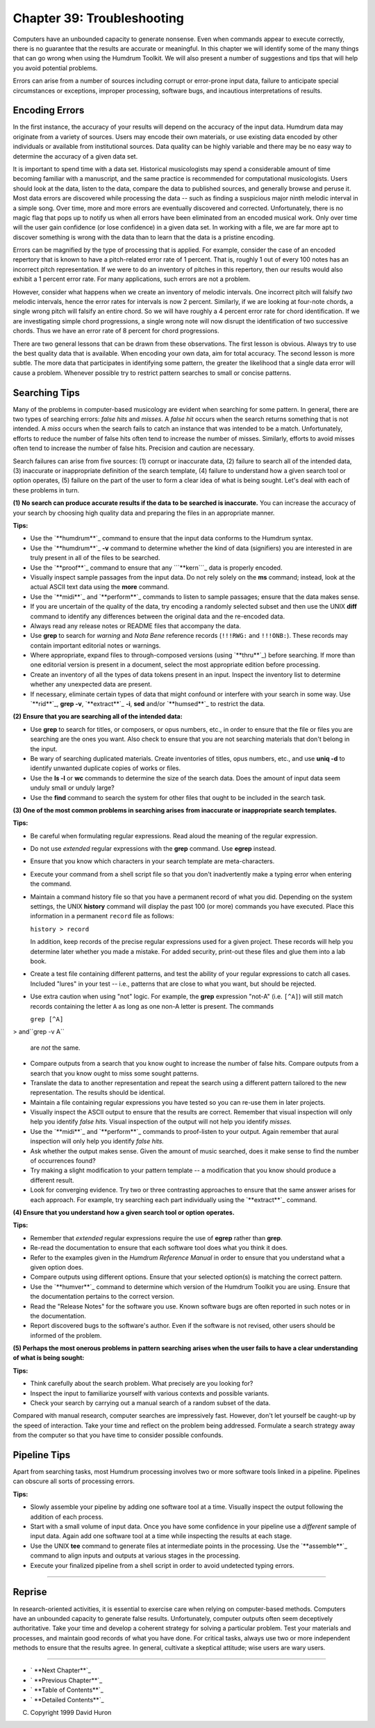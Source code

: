 ==============================
Chapter 39: Troubleshooting
==============================

Computers have an unbounded capacity to generate nonsense. Even when commands
appear to execute correctly, there is no guarantee that the results are
accurate or meaningful. In this chapter we will identify some of the many
things that can go wrong when using the Humdrum Toolkit. We will also present
a number of suggestions and tips that will help you avoid potential problems.

Errors can arise from a number of sources including corrupt or error-prone
input data, failure to anticipate special circumstances or exceptions,
improper processing, software bugs, and incautious interpretations of
results.


Encoding Errors
---------------

In the first instance, the accuracy of your results will depend on the
accuracy of the input data. Humdrum data may originate from a variety of
sources. Users may encode their own materials, or use existing data encoded
by other individuals or available from institutional sources. Data quality
can be highly variable and there may be no easy way to determine the accuracy
of a given data set.

It is important to spend time with a data set. Historical musicologists may
spend a considerable amount of time becoming familiar with a manuscript, and
the same practice is recommended for computational musicologists. Users
should look at the data, listen to the data, compare the data to published
sources, and generally browse and peruse it. Most data errors are discovered
while processing the data -- such as finding a suspicious major ninth melodic
interval in a simple song. Over time, more and more errors are eventually
discovered and corrected. Unfortunately, there is no magic flag that pops up
to notify us when all errors have been eliminated from an encoded musical
work. Only over time will the user gain confidence (or lose confidence) in a
given data set. In working with a file, we are far more apt to discover
something is wrong with the data than to learn that the data is a pristine
encoding.

Errors can be magnified by the type of processing that is applied. For
example, consider the case of an encoded repertory that is known to have a
pitch-related error rate of 1 percent. That is, roughly 1 out of every 100
notes has an incorrect pitch representation. If we were to do an inventory of
pitches in this repertory, then our results would also exhibit a 1 percent
error rate. For many applications, such errors are not a problem.

However, consider what happens when we create an inventory of melodic
intervals. One incorrect pitch will falsify *two* melodic intervals, hence
the error rates for intervals is now 2 percent. Similarly, if we are looking
at four-note chords, a single wrong pitch will falsify an entire chord. So we
will have roughly a 4 percent error rate for chord identification. If we are
investigating simple chord progressions, a single wrong note will now disrupt
the identification of two successive chords. Thus we have an error rate of 8
percent for chord progressions.

There are two general lessons that can be drawn from these observations. The
first lesson is obvious. Always try to use the best quality data that is
available. When encoding your own data, aim for total accuracy. The second
lesson is more subtle. The more data that participates in identifying some
pattern, the greater the likelihood that a single data error will cause a
problem. Whenever possible try to restrict pattern searches to small or
concise patterns.


Searching Tips
--------------

Many of the problems in computer-based musicology are evident when searching
for some pattern. In general, there are two types of searching errors: *false
hits* and *misses*. A *false hit* occurs when the search returns something
that is not intended. A *miss* occurs when the search fails to catch an
instance that was intended to be a match. Unfortunately, efforts to reduce
the number of false hits often tend to increase the number of misses.
Similarly, efforts to avoid misses often tend to increase the number of false
hits. Precision and caution are necessary.

Search failures can arise from five sources: (1) corrupt or inaccurate data,
(2) failure to search all of the intended data, (3) inaccurate or
inappropriate definition of the search template, (4) failure to understand
how a given search tool or option operates, (5) failure on the part of the
user to form a clear idea of what is being sought. Let's deal with each of
these problems in turn.

**(1) No search can produce accurate results if the data** **to be searched
is inaccurate.** You can increase the accuracy of your search by choosing
high quality data and preparing the files in an appropriate manner.

**Tips:**

-   Use the `**humdrum**`_ command to ensure that the input data conforms
    to the Humdrum syntax.
-   Use the `**humdrum**`_ **-v** command to determine whether the kind
    of data (signifiers) you are interested in are truly present in all of
    the files to be searched.
-   Use the `**proof**`_ command to ensure that any ```**kern```_ data is
    properly encoded.
-   Visually inspect sample passages from the input data. Do not rely
    solely on the **ms** command; instead, look at the actual ASCII text data
    using the **more** command.
-   Use the `**midi**`_ and `**perform**`_ commands to listen to sample
    passages; ensure that the data makes sense.
-   If you are uncertain of the quality of the data, try encoding a
    randomly selected subset and then use the UNIX **diff** command to
    identify any differences between the original data and the re-encoded
    data.
-   Always read any release notes or README files that accompany the
    data.
-   Use **grep** to search for *warning* and *Nota Bene* reference
    records (``!!!RWG:`` and ``!!!ONB:``). These records may contain
    important editorial notes or warnings.
-   Where appropriate, expand files to through-composed versions (using
    `**thru**`_) before searching. If more than one editorial version is
    present in a document, select the most appropriate edition before
    processing.
-   Create an inventory of all the types of data tokens present in an
    input. Inspect the inventory list to determine whether any unexpected
    data are present.
-   If necessary, eliminate certain types of data that might confound or
    interfere with your search in some way. Use `**rid**`_, **grep -v**,
    `**extract**`_ **-i**, **sed** and/or `**humsed**`_ to restrict the data.

**(2) Ensure that you are searching all of the intended data:**

-   Use **grep** to search for titles, or composers, or opus numbers,
    etc., in order to ensure that the file or files you are searching are the
    ones you want. Also check to ensure that you are not searching materials
    that don't belong in the input.
-   Be wary of searching duplicated materials. Create inventories of
    titles, opus numbers, etc., and use **uniq -d** to identify unwanted
    duplicate copies of works or files.
-   Use the **ls -l** or **wc** commands to determine the size of the
    search data. Does the amount of input data seem unduly small or unduly
    large?
-   Use the **find** command to search the system for other files that
    ought to be included in the search task.

**(3) One of the most common problems in searching arises** **from inaccurate
or inappropriate search templates.**

**Tips:**

-   Be careful when formulating regular expressions. Read aloud the
    meaning of the regular expression.
-   Do not use *extended* regular expressions with the **grep** command.
    Use **egrep** instead.
-   Ensure that you know which characters in your search template are
    meta-characters.
-   Execute your command from a shell script file so that you don't
    inadvertently make a typing error when entering the command.
-   Maintain a command history file so that you have a permanent record
    of what you did. Depending on the system settings, the UNIX **history**
    command will display the past 100 (or more) commands you have executed.
    Place this information in a permanent ``record`` file as follows:

    ``history > record``

    In addition, keep records of the precise regular expressions used for
    a given project. These records will help you determine later whether you
    made a mistake. For added security, print-out these files and glue them
    into a lab book.
-   Create a test file containing different patterns, and test the
    ability of your regular expressions to catch all cases. Included "lures"
    in your test -- i.e., patterns that are close to what you want, but
    should be rejected.
-   Use extra caution when using "not" logic. For example, the **grep**
    expression "not-A" (i.e. ``[^A]``) will still match records containing
    the letter ``A`` as long as one non-A letter is present. The commands

    ``grep [^A]``
>     and``grep -v A``

    are *not* the same.
-   Compare outputs from a search that you know ought to increase the
    number of false hits. Compare outputs from a search that you know ought
    to miss some sought patterns.
-   Translate the data to another representation and repeat the search
    using a different pattern tailored to the new representation. The results
    should be identical.
-   Maintain a file containing regular expressions you have tested so you
    can re-use them in later projects.
-   Visually inspect the ASCII output to ensure that the results are
    correct. Remember that visual inspection will only help you identify
    *false hits.* Visual inspection of the output will not help you identify
    *misses.*
-   Use the `**midi**`_ and `**perform**`_ commands to proof-listen to
    your output. Again remember that aural inspection will only help you
    identify *false hits.*
-   Ask whether the output makes sense. Given the amount of music
    searched, does it make sense to find the number of occurrences found?
-   Try making a slight modification to your pattern template -- a
    modification that you know should produce a different result.
-   Look for converging evidence. Try two or three contrasting approaches
    to ensure that the same answer arises for each approach. For example, try
    searching each part individually using the `**extract**`_ command.

**(4) Ensure that you understand how a given search tool or option**
**operates.**

**Tips:**

-   Remember that *extended* regular expressions require the use of
    **egrep** rather than **grep**.
-   Re-read the documentation to ensure that each software tool does what
    you think it does.
-   Refer to the examples given in the *Humdrum Reference Manual* in
    order to ensure that you understand what a given option does.
-   Compare outputs using different options. Ensure that your selected
    option(s) is matching the correct pattern.
-   Use the `**humver**`_ command to determine which version of the
    Humdrum Toolkit you are using. Ensure that the documentation pertains to
    the correct version.
-   Read the "Release Notes" for the software you use. Known software
    bugs are often reported in such notes or in the documentation.
-   Report discovered bugs to the software's author. Even if the software
    is not revised, other users should be informed of the problem.

**(5) Perhaps the most onerous problems in pattern searching** **arises when
the user fails to have a clear understanding** **of what is being sought:**

**Tips:**

-   Think carefully about the search problem. What precisely are you
    looking for?
-   Inspect the input to familiarize yourself with various contexts and
    possible variants.
-   Check your search by carrying out a manual search of a random subset
    of the data.

Compared with manual research, computer searches are impressively fast.
However, don't let yourself be caught-up by the speed of interaction. Take
your time and reflect on the problem being addressed. Formulate a search
strategy away from the computer so that you have time to consider possible
confounds.


Pipeline Tips
-------------

Apart from searching tasks, most Humdrum processing involves two or more
software tools linked in a pipeline. Pipelines can obscure all sorts of
processing errors.

**Tips:**

-   Slowly assemble your pipeline by adding one software tool at a time.
    Visually inspect the output following the addition of each process.
-   Start with a small volume of input data. Once you have some
    confidence in your pipeline use a *different* sample of input data. Again
    add one software tool at a time while inspecting the results at each
    stage.
-   Use the UNIX **tee** command to generate files at intermediate points
    in the processing. Use the `**assemble**`_ command to align inputs and
    outputs at various stages in the processing.
-   Execute your finalized pipeline from a shell script in order to avoid
    undetected typing errors.

--------


Reprise
-------

In research-oriented activities, it is essential to exercise care when
relying on computer-based methods. Computers have an unbounded capacity to
generate false results. Unfortunately, computer outputs often seem
deceptively authoritative. Take your time and develop a coherent strategy for
solving a particular problem. Test your materials and processes, and maintain
good records of what you have done. For critical tasks, always use two or
more independent methods to ensure that the results agree. In general,
cultivate a skeptical attitude; wise users are wary users.

--------




-   ` **Next Chapter**`_
-   ` **Previous Chapter**`_
-   ` **Table of Contents**`_
-   ` **Detailed Contents**`_

(C) Copyright 1999 David Huron

.. _Previous Chapter: guide38.html
.. _Contents: guide.toc.html
.. _Next Chapter: guide40.html
.. _humdrum: commands/humsed.html
.. _humdrum: commands/humdrum.html
.. _proof: commands/proof.html
.. _**kern: representations/kern.rep.html
.. _midi: commands/midi.html
.. _perform: commands/perform.html
.. _thru: commands/thru.html
.. _rid: commands/rid.html
.. _extract: commands/extract.html
.. _humver: commands/humver.html
.. _assemble: commands/assemble.html
.. _Detailed Contents: guide.toc.detailed.html
